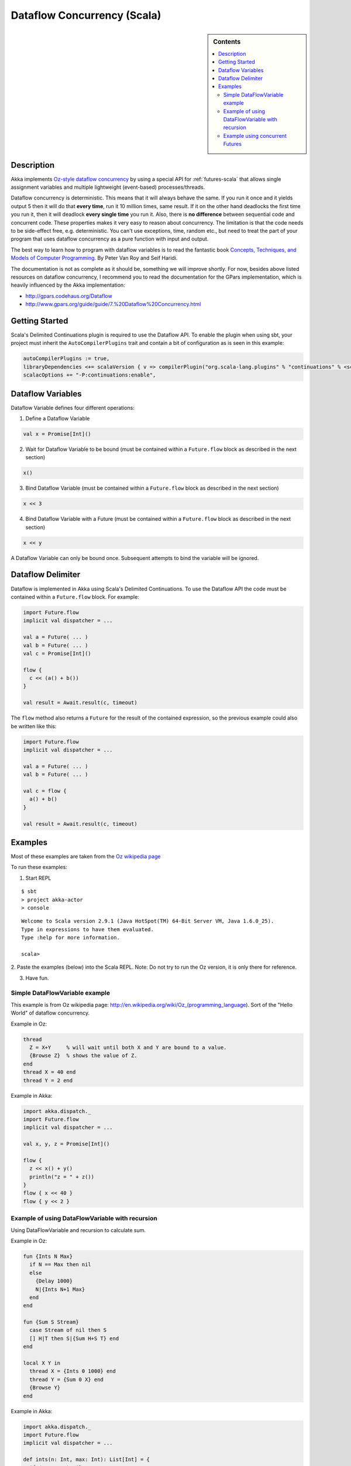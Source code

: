 Dataflow Concurrency (Scala)
============================

.. sidebar:: Contents

   .. contents:: :local:

Description
-----------

Akka implements `Oz-style dataflow concurrency <http://www.mozart-oz.org/documentation/tutorial/node8.html#chapter.concurrency>`_ by using a special API for :ref:`futures-scala` that allows single assignment variables and multiple lightweight (event-based) processes/threads.

Dataflow concurrency is deterministic. This means that it will always behave the same. If you run it once and it yields output 5 then it will do that **every time**, run it 10 million times, same result. If it on the other hand deadlocks the first time you run it, then it will deadlock **every single time** you run it. Also, there is **no difference** between sequential code and concurrent code. These properties makes it very easy to reason about concurrency. The limitation is that the code needs to be side-effect free, e.g. deterministic. You can't use exceptions, time, random etc., but need to treat the part of your program that uses dataflow concurrency as a pure function with input and output.

The best way to learn how to program with dataflow variables is to read the fantastic book `Concepts, Techniques, and Models of Computer Programming <http://www.info.ucl.ac.be/%7Epvr/book.html>`_. By Peter Van Roy and Seif Haridi.

The documentation is not as complete as it should be, something we will improve shortly. For now, besides above listed resources on dataflow concurrency, I recommend you to read the documentation for the GPars implementation, which is heavily influenced by the Akka implementation:

* `<http://gpars.codehaus.org/Dataflow>`_
* `<http://www.gpars.org/guide/guide/7.%20Dataflow%20Concurrency.html>`_

Getting Started
---------------

Scala's Delimited Continuations plugin is required to use the Dataflow API. To enable the plugin when using sbt, your project must inherit the ``AutoCompilerPlugins`` trait and contain a bit of configuration as is seen in this example:

.. code-block:: scala

  autoCompilerPlugins := true,
  libraryDependencies <+= scalaVersion { v => compilerPlugin("org.scala-lang.plugins" % "continuations" % <scalaVersion>) },
  scalacOptions += "-P:continuations:enable",

Dataflow Variables
------------------

Dataflow Variable defines four different operations:

1. Define a Dataflow Variable

.. code-block:: scala

  val x = Promise[Int]()

2. Wait for Dataflow Variable to be bound (must be contained within a ``Future.flow`` block as described in the next section)

.. code-block:: scala

  x()

3. Bind Dataflow Variable (must be contained within a ``Future.flow`` block as described in the next section)

.. code-block:: scala

  x << 3

4. Bind Dataflow Variable with a Future (must be contained within a ``Future.flow`` block as described in the next section)

.. code-block:: scala

  x << y

A Dataflow Variable can only be bound once. Subsequent attempts to bind the variable will be ignored.

Dataflow Delimiter
------------------

Dataflow is implemented in Akka using Scala's Delimited Continuations. To use the Dataflow API the code must be contained within a ``Future.flow`` block. For example:

.. code-block:: scala

  import Future.flow
  implicit val dispatcher = ...

  val a = Future( ... )
  val b = Future( ... )
  val c = Promise[Int]()

  flow {
    c << (a() + b())
  }

  val result = Await.result(c, timeout)

The ``flow`` method also returns a ``Future`` for the result of the contained expression, so the previous example could also be written like this:

.. code-block:: scala

  import Future.flow
  implicit val dispatcher = ...

  val a = Future( ... )
  val b = Future( ... )

  val c = flow {
    a() + b()
  }

  val result = Await.result(c, timeout)

Examples
--------

Most of these examples are taken from the `Oz wikipedia page <http://en.wikipedia.org/wiki/Oz_%28programming_language%29>`_

To run these examples:

1. Start REPL

::

  $ sbt
  > project akka-actor
  > console

::

  Welcome to Scala version 2.9.1 (Java HotSpot(TM) 64-Bit Server VM, Java 1.6.0_25).
  Type in expressions to have them evaluated.
  Type :help for more information.

  scala>

2. Paste the examples (below) into the Scala REPL.
Note: Do not try to run the Oz version, it is only there for reference.

3. Have fun.

Simple DataFlowVariable example
^^^^^^^^^^^^^^^^^^^^^^^^^^^^^^^

This example is from Oz wikipedia page: http://en.wikipedia.org/wiki/Oz_(programming_language).
Sort of the "Hello World" of dataflow concurrency.

Example in Oz:

.. code-block:: ruby

  thread
    Z = X+Y     % will wait until both X and Y are bound to a value.
    {Browse Z}  % shows the value of Z.
  end
  thread X = 40 end
  thread Y = 2 end

Example in Akka:

.. code-block:: scala

  import akka.dispatch._
  import Future.flow
  implicit val dispatcher = ...

  val x, y, z = Promise[Int]()

  flow {
    z << x() + y()
    println("z = " + z())
  }
  flow { x << 40 }
  flow { y << 2 }

Example of using DataFlowVariable with recursion
^^^^^^^^^^^^^^^^^^^^^^^^^^^^^^^^^^^^^^^^^^^^^^^^

Using DataFlowVariable and recursion to calculate sum.

Example in Oz:

.. code-block:: ruby

  fun {Ints N Max}
    if N == Max then nil
    else
      {Delay 1000}
      N|{Ints N+1 Max}
    end
  end

  fun {Sum S Stream}
    case Stream of nil then S
    [] H|T then S|{Sum H+S T} end
  end

  local X Y in
    thread X = {Ints 0 1000} end
    thread Y = {Sum 0 X} end
    {Browse Y}
  end

Example in Akka:

.. code-block:: scala

  import akka.dispatch._
  import Future.flow
  implicit val dispatcher = ...

  def ints(n: Int, max: Int): List[Int] = {
    if (n == max) Nil
    else n :: ints(n + 1, max)
  }

  def sum(s: Int, stream: List[Int]): List[Int] = stream match {
    case Nil => s :: Nil
    case h :: t => s :: sum(h + s, t)
  }

  val x, y = Promise[List[Int]]()

  flow { x << ints(0, 1000) }
  flow { y << sum(0, x()) }
  flow { println("List of sums: " + y()) }

Example using concurrent Futures
^^^^^^^^^^^^^^^^^^^^^^^^^^^^^^^^

Shows how to have a calculation run in another thread.

Example in Akka:

.. code-block:: scala

  import akka.dispatch._
  import Future.flow
  implicit val dispatcher = ...

  // create four 'Int' data flow variables
  val x, y, z, v = Promise[Int]()

  flow {
    println("Thread 'main'")

    x << 1
    println("'x' set to: " + x())

    println("Waiting for 'y' to be set...")

    if (x() > y()) {
      z << x
      println("'z' set to 'x': " + z())
    } else {
      z << y
      println("'z' set to 'y': " + z())
    }
  }

  flow {
    y << Future {
      println("Thread 'setY', sleeping")
      Thread.sleep(2000)
      2
    }
    println("'y' set to: " + y())
  }

  flow {
    println("Thread 'setV'")
    v << y
    println("'v' set to 'y': " + v())
  }
